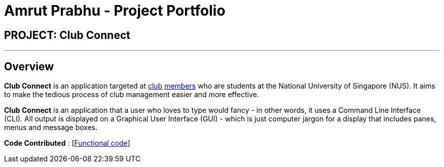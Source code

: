 = Amrut Prabhu - Project Portfolio
:imagesDir: ../images
:stylesDir: ../stylesheets

== PROJECT: Club Connect

---

== Overview

*Club Connect* is an application targeted at <<DeveloperGuide#club,club>> <<DeveloperGuide#member,members>> who are students at the National University of Singapore (NUS).
It aims to make the tedious process of club management easier and more effective.

*Club Connect* is an application that a user who loves to type would fancy - in other words, it uses a Command Line Interface (CLI).
All output is displayed on a Graphical User Interface (GUI) - which is just computer jargon for a display that includes panes, menus and message boxes.

*Code Contributed* : [https://github.com/CS2103JAN2018-W15-B4/main/blob/master/collated/functional/amrut-prabhu.md[Functional code]]
[https://github.com/CS2103JAN2018-W15-B4/main/blob/master/collated/test/amrut-prabhu.md[Test code]]
